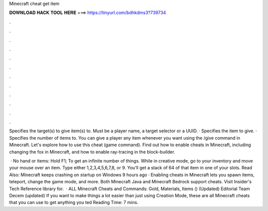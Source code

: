 Minecraft cheat get item



𝐃𝐎𝐖𝐍𝐋𝐎𝐀𝐃 𝐇𝐀𝐂𝐊 𝐓𝐎𝐎𝐋 𝐇𝐄𝐑𝐄 ===> https://tinyurl.com/bdhkdms3?739734



.



.



.



.



.



.



.



.



.



.



.



.

Specifies the target(s) to give item(s) to. Must be a player name, a target selector or a UUID‌. · Specifies the item to give. · Specifies the number of items to. You can give a player any item whenever you want using the /give command in Minecraft. Let's explore how to use this cheat (game command). Find out how to enable cheats in Minecraft, including changing the fox in Minecraft, and how to enable ray-tracing in the block-builder.

 · No hand or items: Hold F1; To get an infinite number of things. While in creative mode, go to your inventory and move your mouse over an item. Type either 1,2,3,4,5,6,7,8, or 9. You’ll get a stack of 64 of that item in one of your slots. Read Also: Minecraft keeps crashing on startup on Windows  9 hours ago · Enabling cheats in Minecraft lets you spawn items, teleport, change the game mode, and more. Both Minecraft Java and Minecraft Bedrock support cheats. Visit Insider's Tech Reference library for.  · ALL Minecraft Cheats and Commands: Gold, Materials, Items () (Updated) Editorial Team Decem (updated) If you want to make things a lot easier than just using Creation Mode, these are all Minecraft cheats that you can use to get anything you ted Reading Time: 7 mins.
